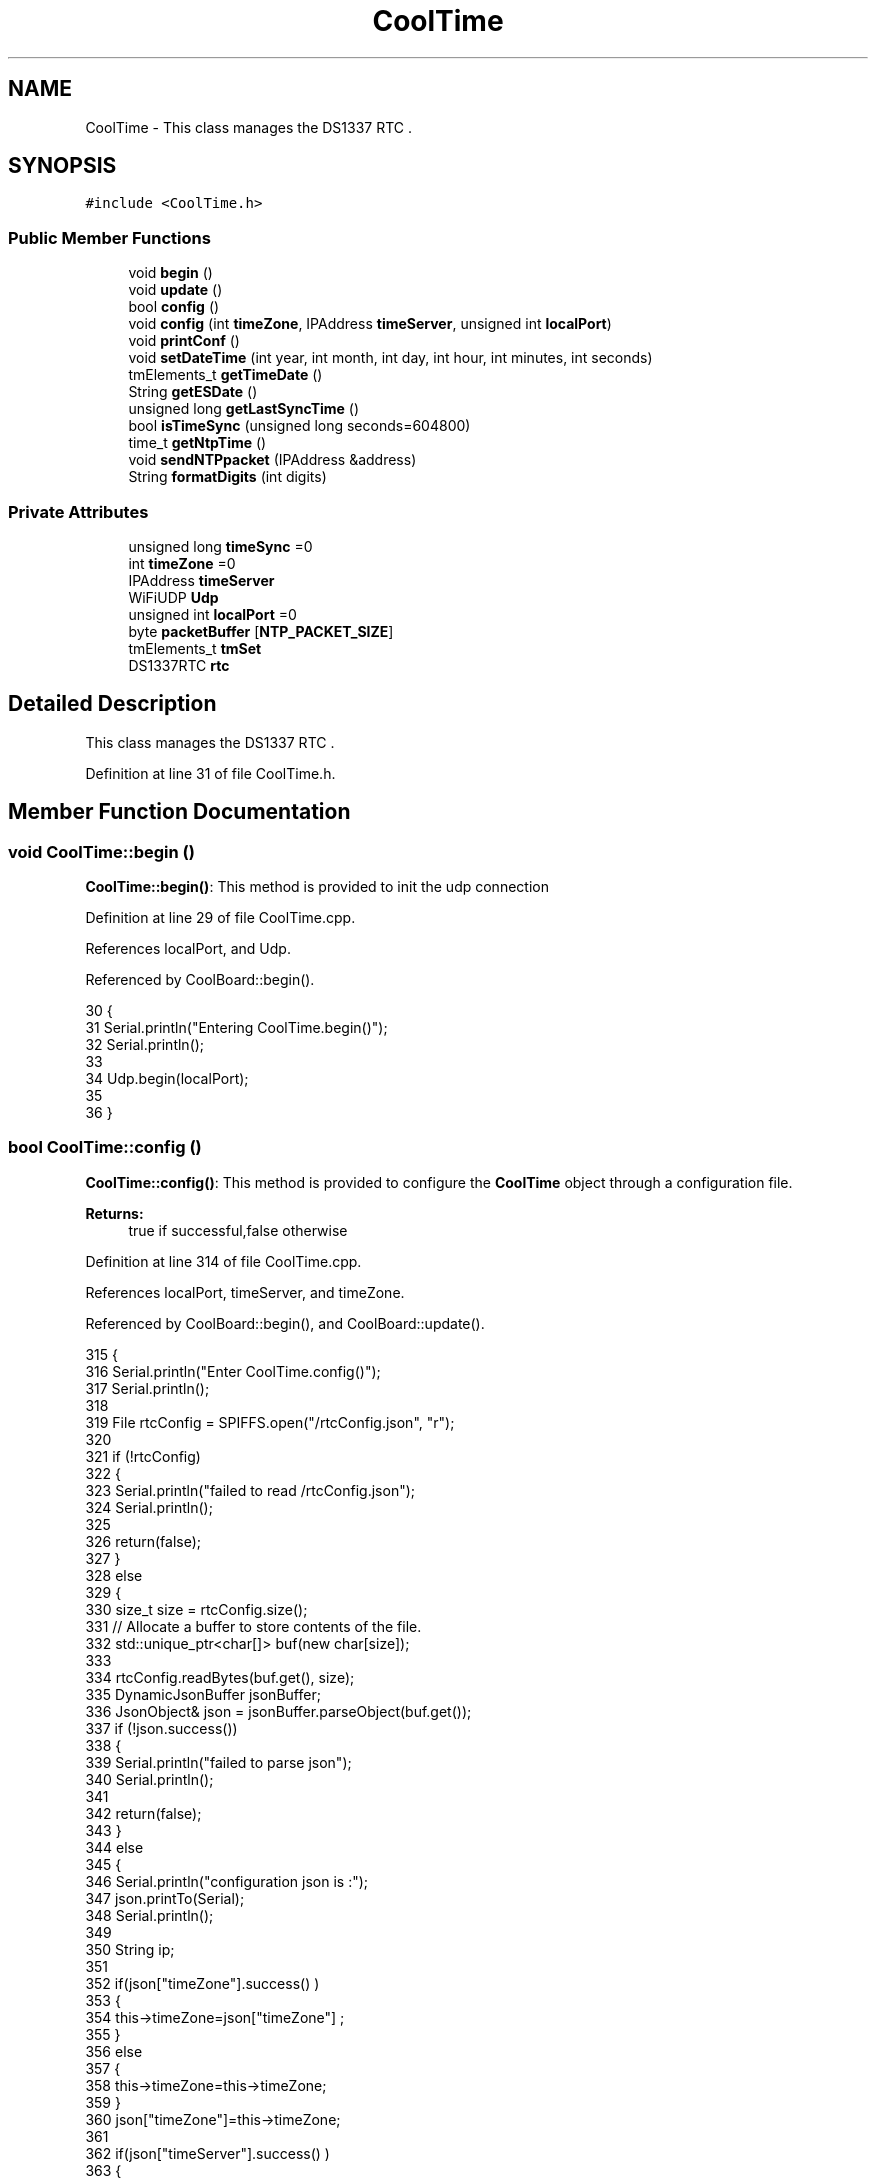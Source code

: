 .TH "CoolTime" 3 "Wed Jul 5 2017" "CoolAPI" \" -*- nroff -*-
.ad l
.nh
.SH NAME
CoolTime \- This class manages the DS1337 RTC \&.  

.SH SYNOPSIS
.br
.PP
.PP
\fC#include <CoolTime\&.h>\fP
.SS "Public Member Functions"

.in +1c
.ti -1c
.RI "void \fBbegin\fP ()"
.br
.ti -1c
.RI "void \fBupdate\fP ()"
.br
.ti -1c
.RI "bool \fBconfig\fP ()"
.br
.ti -1c
.RI "void \fBconfig\fP (int \fBtimeZone\fP, IPAddress \fBtimeServer\fP, unsigned int \fBlocalPort\fP)"
.br
.ti -1c
.RI "void \fBprintConf\fP ()"
.br
.ti -1c
.RI "void \fBsetDateTime\fP (int year, int month, int day, int hour, int minutes, int seconds)"
.br
.ti -1c
.RI "tmElements_t \fBgetTimeDate\fP ()"
.br
.ti -1c
.RI "String \fBgetESDate\fP ()"
.br
.ti -1c
.RI "unsigned long \fBgetLastSyncTime\fP ()"
.br
.ti -1c
.RI "bool \fBisTimeSync\fP (unsigned long seconds=604800)"
.br
.ti -1c
.RI "time_t \fBgetNtpTime\fP ()"
.br
.ti -1c
.RI "void \fBsendNTPpacket\fP (IPAddress &address)"
.br
.ti -1c
.RI "String \fBformatDigits\fP (int digits)"
.br
.in -1c
.SS "Private Attributes"

.in +1c
.ti -1c
.RI "unsigned long \fBtimeSync\fP =0"
.br
.ti -1c
.RI "int \fBtimeZone\fP =0"
.br
.ti -1c
.RI "IPAddress \fBtimeServer\fP"
.br
.ti -1c
.RI "WiFiUDP \fBUdp\fP"
.br
.ti -1c
.RI "unsigned int \fBlocalPort\fP =0"
.br
.ti -1c
.RI "byte \fBpacketBuffer\fP [\fBNTP_PACKET_SIZE\fP]"
.br
.ti -1c
.RI "tmElements_t \fBtmSet\fP"
.br
.ti -1c
.RI "DS1337RTC \fBrtc\fP"
.br
.in -1c
.SH "Detailed Description"
.PP 
This class manages the DS1337 RTC \&. 
.PP
Definition at line 31 of file CoolTime\&.h\&.
.SH "Member Function Documentation"
.PP 
.SS "void CoolTime::begin ()"
\fBCoolTime::begin()\fP: This method is provided to init the udp connection 
.PP
Definition at line 29 of file CoolTime\&.cpp\&.
.PP
References localPort, and Udp\&.
.PP
Referenced by CoolBoard::begin()\&.
.PP
.nf
30 {
31     Serial\&.println("Entering CoolTime\&.begin()");
32     Serial\&.println();
33 
34     Udp\&.begin(localPort);
35     
36 }
.fi
.SS "bool CoolTime::config ()"
\fBCoolTime::config()\fP: This method is provided to configure the \fBCoolTime\fP object through a configuration file\&.
.PP
\fBReturns:\fP
.RS 4
true if successful,false otherwise 
.RE
.PP

.PP
Definition at line 314 of file CoolTime\&.cpp\&.
.PP
References localPort, timeServer, and timeZone\&.
.PP
Referenced by CoolBoard::begin(), and CoolBoard::update()\&.
.PP
.nf
315 {
316     Serial\&.println("Enter CoolTime\&.config()");
317     Serial\&.println();
318 
319     File rtcConfig = SPIFFS\&.open("/rtcConfig\&.json", "r");
320 
321     if (!rtcConfig) 
322     {
323         Serial\&.println("failed to read /rtcConfig\&.json");
324         Serial\&.println();
325 
326         return(false);
327     }
328     else
329     {
330         size_t size = rtcConfig\&.size();
331         // Allocate a buffer to store contents of the file\&.
332         std::unique_ptr<char[]> buf(new char[size]);
333 
334         rtcConfig\&.readBytes(buf\&.get(), size);
335         DynamicJsonBuffer jsonBuffer;
336         JsonObject& json = jsonBuffer\&.parseObject(buf\&.get());
337         if (!json\&.success()) 
338         {
339             Serial\&.println("failed to parse json");
340             Serial\&.println();
341 
342             return(false);
343         } 
344         else
345         {   
346             Serial\&.println("configuration json is :");
347             json\&.printTo(Serial);
348             Serial\&.println();
349 
350             String ip;
351             
352             if(json["timeZone"]\&.success() )
353             {
354                 this->timeZone=json["timeZone"] ;
355             }
356             else
357             {
358                 this->timeZone=this->timeZone;          
359             }
360             json["timeZone"]=this->timeZone;
361             
362             if(json["timeServer"]\&.success() )
363             {           
364                  ip=json["timeServer"]\&.as<String>();
365                 this->timeServer\&.fromString(ip);
366                 
367             }
368             else
369             {
370                 this->timeServer=this->timeServer;
371             }
372             json["timeServer"]=ip;
373             
374             if(json["localPort"]\&.success() )
375             {                       
376                 this->localPort=json["localPort"];
377             }
378             else
379             {
380                 this->localPort=this->localPort;
381             }
382             json["localPort"]=this->localPort;
383 
384             rtcConfig\&.close();
385             rtcConfig= SPIFFS\&.open("/rtcConfig\&.json", "w");
386             
387             if(!rtcConfig)
388             {
389                 Serial\&.println("failed to write to /rtcConfig\&.json");
390                 Serial\&.println();
391 
392                 return(false);
393             }
394             
395             json\&.printTo(rtcConfig);
396             rtcConfig\&.close();
397 
398             Serial\&.println("configuration is :");
399             json\&.printTo(Serial);
400             Serial\&.println();
401         
402             return(true); 
403         }
404     }   
405 
406 
407 
408 }
.fi
.SS "void CoolTime::config (int timeZone, IPAddress timeServer, unsigned int localPort)"
CoolTime::config(time Zone, Time server IP , udp Port): This method is provided to do manual configuration\&. 
.PP
Definition at line 295 of file CoolTime\&.cpp\&.
.PP
References localPort, timeServer, and timeZone\&.
.PP
.nf
296 {
297     Serial\&.println("Enter CoomTime\&.config() , no SPIFFS variant ");
298     Serial\&.println();
299 
300     this->timeZone=timeZone;
301     this->timeServer=timeServer;
302     this->localPort=localPort;
303     
304 } 
.fi
.SS "String CoolTime::formatDigits (int digits)"
CoolTime::printDigits(digit)
.PP
utility function for digital clock display adds leading 0
.PP
\fBReturns:\fP
.RS 4
formatted string of the input digit 
.RE
.PP

.PP
Definition at line 441 of file CoolTime\&.cpp\&.
.PP
Referenced by getESDate(), getTimeDate(), and setDateTime()\&.
.PP
.nf
442 {
443     Serial\&.println("Entering CoolTime\&.formatDigits()");
444     Serial\&.println();
445 
446     if(digits < 10)
447     {
448         Serial\&.println("output digit : ");
449         Serial\&.println( String("0") + String(digits) );
450         return( String("0") + String(digits) );
451     }
452     
453     Serial\&.println("output digit : ");
454     Serial\&.println(digits);
455     return( String(digits) );
456 }
.fi
.SS "String CoolTime::getESDate ()"
CoolTime::getESD(): This method is provided to return an Elastic Search compatible date Format
.PP
\fBReturns:\fP
.RS 4
date String in Elastic Search format 
.RE
.PP

.PP
Definition at line 143 of file CoolTime\&.cpp\&.
.PP
References formatDigits(), and getTimeDate()\&.
.PP
Referenced by setDateTime(), and CoolBoard::userData()\&.
.PP
.nf
144 {
145     Serial\&.println("Entering CoolTime\&.getESDate()");
146     Serial\&.println();
147 
148     tmElements_t tm=this->getTimeDate();
149 
150     //"20yy-mm-ddT00:00:00Z"
151     String elasticSearchString =String(tm\&.Year+1970)+"-"+this->formatDigits(tm\&.Month)+"-";
152 
153     elasticSearchString +=this->formatDigits(tm\&.Day)+"T"+this->formatDigits(tm\&.Hour)+":";
154     
155     elasticSearchString +=this->formatDigits(tm\&.Minute)+":"+this->formatDigits(tm\&.Second)+"Z";
156     
157     Serial\&.print("elastic Search date : ");
158     Serial\&.println(elasticSearchString);
159     Serial\&.println();
160 
161     return (elasticSearchString);
162 }
.fi
.SS "unsigned long CoolTime::getLastSyncTime ()"
\fBCoolTime::getLastSyncTime()\fP: This method is provided to get the last time we syncronised the time
.PP
\fBReturns:\fP
.RS 4
unsigned long representation of last syncronisation time in seconds 
.RE
.PP

.PP
Definition at line 172 of file CoolTime\&.cpp\&.
.PP
References timeSync\&.
.PP
Referenced by isTimeSync()\&.
.PP
.nf
173 {
174     Serial\&.println("Entering CoolTime\&.getLastSyncTime()");
175     Serial\&.println();
176     
177     Serial\&.print("last sync time : ");
178     Serial\&.println(this->timeSync);
179 
180     return(this->timeSync);
181 }
.fi
.SS "time_t CoolTime::getNtpTime ()"
CoolTime::getNtopTime(): This method is provided to get the Time through an NTP request to a Time Server
.PP
\fBReturns:\fP
.RS 4
a time_t (unsigned long ) timestamp in seconds 
.RE
.PP

.PP
Definition at line 217 of file CoolTime\&.cpp\&.
.PP
References NTP_PACKET_SIZE, packetBuffer, sendNTPpacket(), timeServer, timeZone, and Udp\&.
.PP
Referenced by update()\&.
.PP
.nf
218 {
219     Serial\&.println("Entering CoolTime\&.getNtpTime()");
220     Serial\&.println();
221 
222     while (Udp\&.parsePacket() > 0) ; // discard any previously received packets
223     
224     Serial\&.println("Transmit NTP Request");
225 
226     sendNTPpacket(timeServer);
227 
228     uint32_t beginWait = millis();
229 
230     while (millis() - beginWait < 1500) 
231     {
232         int size = Udp\&.parsePacket();
233         if (size >= NTP_PACKET_SIZE) 
234         {
235             Serial\&.println("Receive NTP Response");
236             Udp\&.read(packetBuffer, NTP_PACKET_SIZE);  // read packet into the buffer
237             unsigned long secsSince1900;
238             // convert four bytes starting at location 40 to a long integer
239             secsSince1900 =  (unsigned long)packetBuffer[40] << 24;
240             secsSince1900 |= (unsigned long)packetBuffer[41] << 16;
241             secsSince1900 |= (unsigned long)packetBuffer[42] << 8;
242             secsSince1900 |= (unsigned long)packetBuffer[43];
243             
244             Serial\&.print("received unix time : ");
245             Serial\&.println(secsSince1900 - 2208988800UL);
246             Serial\&.println();
247 
248             Serial\&.print("received unix time +");
249             Serial\&.print(this->timeZone);
250             Serial\&.print(" : ");
251             Serial\&.println( secsSince1900 - 2208988800UL + this->timeZone * SECS_PER_HOUR );
252             Serial\&.println();
253             
254             return secsSince1900 - 2208988800UL + this->timeZone * SECS_PER_HOUR;
255         }
256     }
257     Serial\&.println("No NTP Response :-(");
258     return 0; // return 0 if unable to get the time
259 }
.fi
.SS "tmElements_t CoolTime::getTimeDate ()"
\fBCoolTime::getTimeDate()\fP: This method is provided to get the RTC Time
.PP
\fBReturns:\fP
.RS 4
a tmElements_t structre that has the time in it 
.RE
.PP

.PP
Definition at line 109 of file CoolTime\&.cpp\&.
.PP
References formatDigits(), and rtc\&.
.PP
Referenced by getESDate()\&.
.PP
.nf
110 {  
111     Serial\&.println("Entering CoolTime\&.getTimeDate()");
112     Serial\&.println();
113 
114     tmElements_t tm;
115     time_t timeDate = this->rtc\&.get(CLOCK_ADDRESS);
116     breakTime(timeDate,tm);
117     
118     Serial\&.print("time is : ");
119     Serial\&.print(tm\&.Year);
120     Serial\&.print("-");
121     Serial\&.print( this->formatDigits( tm\&.Month ) );
122     Serial\&.print("-");
123     Serial\&.print( this->formatDigits( tm\&.Day ) );
124     Serial\&.print("T");
125     Serial\&.print( this->formatDigits( tm\&.Hour ) );
126     Serial\&.print(":");
127     Serial\&.print( this->formatDigits( tm\&.Minute ) );
128     Serial\&.print( ":" );
129     Serial\&.print( this->formatDigits( tm\&.Second ) );
130     Serial\&.print("Z");
131     
132     return(tm);
133 }
.fi
.SS "bool CoolTime::isTimeSync (unsigned long seconds = \fC604800\fP)"
CoolTime::isTimeSync( time in seconds): This method is provided to test if the time is syncronised or not\&. By default we test once per week\&.
.PP
\fBReturns:\fP
.RS 4
true if time is syncronised,false otherwise 
.RE
.PP

.PP
Definition at line 193 of file CoolTime\&.cpp\&.
.PP
References getLastSyncTime()\&.
.PP
Referenced by update()\&.
.PP
.nf
194 {
195     Serial\&.println("Entering CoolTime\&.isTimeSync() ");
196     Serial\&.println();
197 
198 //default is once per week we try to get a time update
199     if( (this->getLastSyncTime()+seconds) > (RTC\&.get(CLOCK_ADDRESS)) ) 
200     {
201         Serial\&.println("time is not syncronised ");
202         return(false);  
203     }
204     Serial\&.println("time is syncronised ");
205     return(true);
206 }
.fi
.SS "void CoolTime::printConf ()"
\fBCoolTime::printConf()\fP: This method is provided to print the \fBCoolTime\fP configuration to the Serial Monitor 
.PP
Definition at line 416 of file CoolTime\&.cpp\&.
.PP
References localPort, timeServer, and timeZone\&.
.PP
Referenced by CoolBoard::begin()\&.
.PP
.nf
417 {
418     Serial\&.println("Entering CoolTime\&.printConf()");
419     Serial\&.println();
420 
421     Serial\&.println("RTC Configuration") ;
422 
423     Serial\&.print("timeZone : ");
424     Serial\&.println(timeZone);
425 
426     Serial\&.print("timeServer : ");
427     Serial\&.println(timeServer);
428     
429     Serial\&.print("localPort : :");
430     Serial\&.println(localPort);
431 }
.fi
.SS "void CoolTime::sendNTPpacket (IPAddress & address)"
CoolTime::sendNTPpacket( Time Server IP address): This method is provided to send an NTP request to the time server at the given address 
.PP
Definition at line 266 of file CoolTime\&.cpp\&.
.PP
References NTP_PACKET_SIZE, packetBuffer, and Udp\&.
.PP
Referenced by getNtpTime()\&.
.PP
.nf
267 {
268     Serial\&.println("Enter CoolTime\&.sendNTPpacket()");
269     Serial\&.println();
270 
271     memset(packetBuffer, 0, NTP_PACKET_SIZE);
272     // Initialize values needed to form NTP request
273     // (see URL above for details on the packets)
274     packetBuffer[0] = 0b11100011;   // LI, Version, Mode
275     packetBuffer[1] = 0;     // Stratum, or type of clock
276     packetBuffer[2] = 6;     // Polling Interval
277     packetBuffer[3] = 0xEC;  // Peer Clock Precision
278     // 8 bytes of zero for Root Delay & Root Dispersion
279     packetBuffer[12]  = 49;
280     packetBuffer[13]  = 0x4E;
281     packetBuffer[14]  = 49;
282     packetBuffer[15]  = 52;
283     // all NTP fields have been given values, now
284     // you can send a packet requesting a timestamp:                 
285     Udp\&.beginPacket(address, 123); //NTP requests are to port 123
286     Udp\&.write(packetBuffer, NTP_PACKET_SIZE);
287     Udp\&.endPacket(); 
288 }
.fi
.SS "void CoolTime::setDateTime (int year, int month, int day, int hour, int minutes, int seconds)"
CoolTime::setDateTime(year,month,dat,hour,minutes,seconds): This method is provided to manually set the RTc Time 
.PP
Definition at line 65 of file CoolTime\&.cpp\&.
.PP
References formatDigits(), getESDate(), and rtc\&.
.PP
.nf
66 { 
67     Serial\&.println("Entering CoolTime\&.setDateTime");
68     Serial\&.println();
69 
70     tmElements_t tm;
71     tm\&.Second=seconds; 
72     tm\&.Minute=minutes; 
73     tm\&.Hour=hour; 
74     tm\&.Day=day;
75     tm\&.Month=month; 
76     tm\&.Year=year;   
77 
78     Serial\&.print("setting time to : ");//"20yy-mm-ddT00:00:00Z
79 
80     Serial\&.print(tm\&.Year);
81     Serial\&.print("-");
82     Serial\&.print( this->formatDigits( tm\&.Month ) );
83     Serial\&.print("-");
84     Serial\&.print( this->formatDigits( tm\&.Day ) );
85     Serial\&.print("T");
86     Serial\&.print( this->formatDigits( tm\&.Hour ) );
87     Serial\&.print(":");
88     Serial\&.print( this->formatDigits( tm\&.Minute ) );
89     Serial\&.print( ":" );
90     Serial\&.print( this->formatDigits( tm\&.Second ) );
91     Serial\&.print("Z");
92 
93     Serial\&.println();
94 
95     this->rtc\&.set(makeTime(tm),CLOCK_ADDRESS);
96     
97     Serial\&.print("time set to : ");
98     Serial\&.println(this->getESDate());
99     Serial\&.println();
100 }
.fi
.SS "void CoolTime::update ()"
\fBCoolTime::update()\fP: This method is provided to correct the rtc Time when it drifts,once every week\&. 
.PP
Definition at line 43 of file CoolTime\&.cpp\&.
.PP
References getNtpTime(), isTimeSync(), rtc, timeSync, and tmSet\&.
.PP
Referenced by CoolBoard::onLineMode()\&.
.PP
.nf
44 {
45     Serial\&.println("Entering CoolTime\&.update()");
46     Serial\&.println();
47 
48     if( !( this->isTimeSync() ) )
49     {
50         Serial\&.println("waiting for sync");
51         Serial\&.println();
52 
53         this->timeSync=this->getNtpTime();
54         breakTime(this->getNtpTime(), this->tmSet);
55         this->rtc\&.set(makeTime(this->tmSet), CLOCK_ADDRESS); // set the clock
56     }
57     
58 }
.fi
.SH "Member Data Documentation"
.PP 
.SS "unsigned int CoolTime::localPort =0\fC [private]\fP"

.PP
Definition at line 71 of file CoolTime\&.h\&.
.PP
Referenced by begin(), config(), and printConf()\&.
.SS "byte CoolTime::packetBuffer[\fBNTP_PACKET_SIZE\fP]\fC [private]\fP"

.PP
Definition at line 73 of file CoolTime\&.h\&.
.PP
Referenced by getNtpTime(), and sendNTPpacket()\&.
.SS "DS1337RTC CoolTime::rtc\fC [private]\fP"

.PP
Definition at line 77 of file CoolTime\&.h\&.
.PP
Referenced by getTimeDate(), setDateTime(), and update()\&.
.SS "IPAddress CoolTime::timeServer\fC [private]\fP"

.PP
Definition at line 67 of file CoolTime\&.h\&.
.PP
Referenced by config(), getNtpTime(), and printConf()\&.
.SS "unsigned long CoolTime::timeSync =0\fC [private]\fP"

.PP
Definition at line 63 of file CoolTime\&.h\&.
.PP
Referenced by getLastSyncTime(), and update()\&.
.SS "int CoolTime::timeZone =0\fC [private]\fP"

.PP
Definition at line 65 of file CoolTime\&.h\&.
.PP
Referenced by config(), getNtpTime(), and printConf()\&.
.SS "tmElements_t CoolTime::tmSet\fC [private]\fP"

.PP
Definition at line 75 of file CoolTime\&.h\&.
.PP
Referenced by update()\&.
.SS "WiFiUDP CoolTime::Udp\fC [private]\fP"

.PP
Definition at line 69 of file CoolTime\&.h\&.
.PP
Referenced by begin(), getNtpTime(), and sendNTPpacket()\&.

.SH "Author"
.PP 
Generated automatically by Doxygen for CoolAPI from the source code\&.
